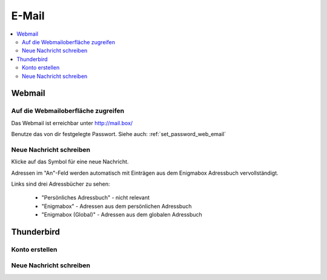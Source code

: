 .. _email:

======
E-Mail
======

.. contents::
   :local:

*******
Webmail
*******

Auf die Webmailoberfläche zugreifen
===================================

Das Webmail ist erreichbar unter http://mail.box/

.. image:: images/webmail-login.png

Benutze das von dir festgelegte Passwort. Siehe auch: :ref:`set_password_web_email`

Neue Nachricht schreiben
========================

Klicke auf das Symbol für eine neue Nachricht.

.. image:: images/webmail-overview.png

.. image:: images/webmail-compose.png

Adressen im "An"-Feld werden automatisch mit Einträgen aus dem Enigmabox Adressbuch vervollständigt.

Links sind drei Adressbücher zu sehen:

  * "Persönliches Adressbuch" - nicht relevant
  * "Enigmabox" - Adressen aus dem persönlichen Adressbuch
  * "Enigmabox (Global)" - Adressen aus dem globalen Adressbuch

.. _thunderbird:

***********
Thunderbird
***********

Konto erstellen
===============

.. image:: images/thunderbird-overview.png

.. image:: images/thunderbird-new-account1.png

.. image:: images/thunderbird-new-account2.png

.. image:: images/thunderbird-new-account3.png

.. image:: images/thunderbird-new-account4.png

Neue Nachricht schreiben
========================

.. image:: images/thunderbird-inbox.png

.. image:: images/thunderbird-compose.png

